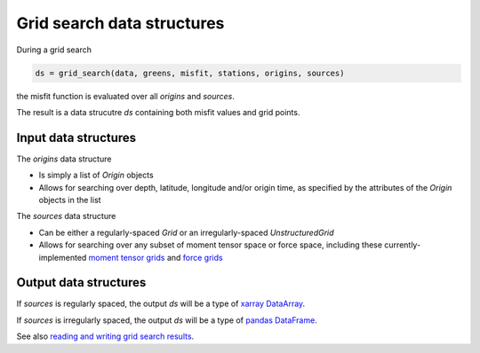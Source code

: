 
Grid search data structures
===========================

During a grid search

.. code::

    ds = grid_search(data, greens, misfit, stations, origins, sources)


the misfit function is evaluated over all `origins` and `sources`.

The result is a data strucutre `ds` containing both misfit values and grid points.


Input data structures
---------------------

The `origins` data structure

- Is simply a list of `Origin` objects
- Allows for searching over depth, latitude, longitude and/or origin time, as specified by the attributes of the `Origin` objects in the list

The `sources` data structure

- Can be either a regularly-spaced `Grid` or an irregularly-spaced `UnstructuredGrid`
- Allows for searching over any subset of moment tensor space or force space, including these currently-implemented `moment tensor grids <https://uafgeotools.github.io/mtuq/user_guide/06/moment_tensor_and_force_grids.html#currently-implemented-moment-tensor-grids>`_ and `force grids <https://uafgeotools.github.io/mtuq/user_guide/06/moment_tensor_and_force_grids.html#currently-implemented-force-grids>`_


Output data structures
----------------------

If `sources` is regularly spaced, the output `ds` will be a type of `xarray DataArray <https://docs.xarray.dev/en/stable/generated/xarray.DataArray.html>`_.

If `sources` is irregularly spaced, the output `ds` will be a type of `pandas DataFrame <https://pandas.pydata.org/docs/reference/api/pandas.DataFrame.html>`_.

See also `reading and writing grid search results <https://uafgeotools.github.io/mtuq/user_guide/06/reading_writing_results.html>`_.


